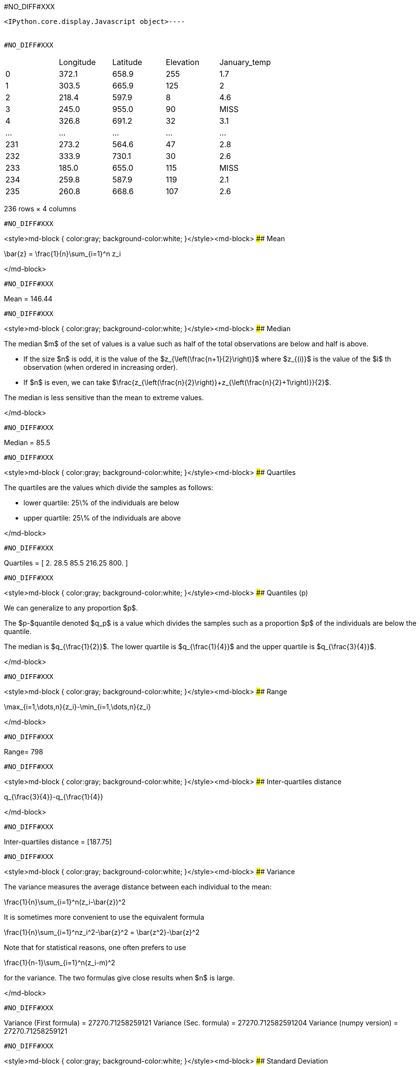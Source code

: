 #NO_DIFF#XXX
----

<IPython.core.display.Javascript object>----


#NO_DIFF#XXX
----

|===
| |Longitude |Latitude |Elevation |January_temp
|0 |372.1 |658.9 |255 |1.7
|1 |303.5 |665.9 |125 |2
|2 |218.4 |597.9 |8 |4.6
|3 |245.0 |955.0 |90 |MISS
|4 |326.8 |691.2 |32 |3.1
|... |... |... |... |...
|231 |273.2 |564.6 |47 |2.8
|232 |333.9 |730.1 |30 |2.6
|233 |185.0 |655.0 |115 |MISS
|234 |259.8 |587.9 |119 |2.1
|235 |260.8 |668.6 |107 |2.6
|===

236 rows × 4 columns
----


#NO_DIFF#XXX
----
<style>md-block { color:gray; background-color:white; }</style><md-block>
#### Mean

$$\bar{z} = \frac{1}{n}\sum_{i=1}^n z_i$$

</md-block>
----


#NO_DIFF#XXX
----
Mean = 146.44
----


#NO_DIFF#XXX
----
<style>md-block { color:gray; background-color:white; }</style><md-block>
#### Median

The median $m$ of the set of values is a value such as half of the total observations are below and half is above.

* If the size $n$ is odd, it is the value of the $z_{\left(\frac{n+1}{2}\right)}$ where $z_{(i)}$ is the value of the $i$ th observation (when ordered in increasing order).

* If $n$ is even, we can take $\frac{z_{\left(\frac{n}{2}\right)}+z_{\left(\frac{n}{2}+1\right)}}{2}$.

The median is less sensitive than the mean to extreme values.

</md-block>
----


#NO_DIFF#XXX
----
Median = 85.5
----


#NO_DIFF#XXX
----
<style>md-block { color:gray; background-color:white; }</style><md-block>
#### Quartiles

The quartiles are the values which divide the samples as follows:

* lower quartile: 25\% of the individuals are below
* upper quartile: 25\% of the individuals are above

</md-block>
----


#NO_DIFF#XXX
----
Quartiles = [  2.    28.5   85.5  216.25 800.  ]
----


#NO_DIFF#XXX
----
<style>md-block { color:gray; background-color:white; }</style><md-block>
####  Quantiles (p)

We can generalize to any proportion $p$.

The $p-$quantile denoted $q_p$ is a value which divides the samples such as a proportion $p$ of the individuals are below the quantile. 

The median is $q_{\frac{1}{2}}$. The lower quartile is $q_{\frac{1}{4}}$ and the upper quartile is $q_{\frac{3}{4}}$.

</md-block>
----


#NO_DIFF#XXX
----
<style>md-block { color:gray; background-color:white; }</style><md-block>
#### Range

$$\max_{i=1,\dots,n}{z_i}-\min_{i=1,\dots,n}{z_i}$$

</md-block>
----


#NO_DIFF#XXX
----
Range= 798
----


#NO_DIFF#XXX
----
<style>md-block { color:gray; background-color:white; }</style><md-block>
#### Inter-quartiles distance

$$q_{\frac{3}{4}}-q_{\frac{1}{4}}$$

</md-block>
----


#NO_DIFF#XXX
----
Inter-quartiles distance = [187.75]
----


#NO_DIFF#XXX
----
<style>md-block { color:gray; background-color:white; }</style><md-block>
#### Variance 

The variance measures the average distance between each individual to the mean:

$$\frac{1}{n}\sum_{i=1}^n(z_i-\bar{z})^2$$

It is sometimes more convenient to use the equivalent formula


$$\frac{1}{n}\sum_{i=1}^nz_i^2-\bar{z}^2 = \bar{z^2}-\bar{z}^2$$

Note that for statistical reasons, one often prefers to use

$$\frac{1}{n-1}\sum_{i=1}^n(z_i-m)^2$$

for the variance. The two formulas give close results when $n$ is large.

</md-block>
----


#NO_DIFF#XXX
----
Variance (First formula) = 27270.71258259121
Variance (Sec.  formula) = 27270.712582591204
Variance (numpy version) = 27270.71258259121
----


#NO_DIFF#XXX
----
<style>md-block { color:gray; background-color:white; }</style><md-block>
#### Standard Deviation


To have a measure in the same unit as the variable, one often consider the standard deviation.

$$\sqrt{\frac{1}{n}\sum_{i=1}^n(z_i-\bar{z})^2}$$

</md-block>
----


#NO_DIFF#XXX
----
Variance (numpy version) = 165.13846487899545
----


#NO_DIFF#XXX
----
<style>md-block { color:gray; background-color:white; }</style><md-block>
### Histogram

To have a good idea of the distribution of a variable, one can compute the histogram.

The idea is 

* divide the range of the variable $[min,Max]$ into small intervals. Here, we only treat the case were all intervals have the same size
* compute the number of samples in each interval.


Normalized histogram rescales the ordinate such as the total surface is equal to 1.

</md-block>
----


#NO_DIFF#XXX
----
#NO_DIFF#XXX
----


#NO_DIFF#XXX
----
#NO_DIFF#XXX
----


#NO_DIFF#XXX
----
<style>md-block { color:gray; background-color:white; }</style><md-block>
### Cumulated histogram

We can represent the cumulated histogram. It is a function which computes, for each value, the proportion of individuals below this value. 
It can be written as 
    
   $$F(z_c) =\frac{1}{n}\sum_{i=1}^n 1\!\!\!1_{]z_{i},+\infty]}(z_c)$$
   
   where $1\!\!\!1_A$ is the indicator function of the set $A$:
   
   $$1\!\!\!1_A(x)=\left\{\begin{array}{ccc}1 &\textrm{ if } & x\in A\\
   0 & \textrm{ otherwise } & \end{array}
   \right.$$


</md-block>
----


#NO_DIFF#XXX
----
#NO_DIFF#XXX
----


#NO_DIFF#XXX
----
<style>md-block { color:gray; background-color:white; }</style><md-block>
### Quantile function

If we inverse the two axes, we obtain the quantile function which gives, for each value $p$, the quantile $q_p$.

$$q(p) = F^{-1}(p)$$

</md-block>
----


#NO_DIFF#XXX
----
#NO_DIFF#XXX
----


#NO_DIFF#XXX
----
<style>md-block { color:gray; background-color:white; }</style><md-block>
### Ore

In mine, we often consider the ore function 
$$T(z_c) = 1-F(z_c)$$

Indeed, it gives the proportion of the data which are above a cut-off.

</md-block>
----


#NO_DIFF#XXX
----
#NO_DIFF#XXX
----


#NO_DIFF#XXX
----
<style>md-block { color:gray; background-color:white; }</style><md-block>
### Metal

$$Q(z_c) =\frac{1}{n}\sum_{i=1}^n z_i1\!\!\!1_{]z_{i},+\infty]}(z_c)$$

</md-block>
----


#NO_DIFF#XXX
----
#NO_DIFF#XXX
----


#NO_DIFF#XXX
----
<style>md-block { color:gray; background-color:white; }</style><md-block>
### Grade 

$$m(z_c)=\frac{Q(z_c)}{T(z_c)}$$

</md-block>
----


#NO_DIFF#XXX
----
#NO_DIFF#XXX
----


#NO_DIFF#XXX
----
<style>md-block { color:gray; background-color:white; }</style><md-block>
#### $Q(T)$ curve

We just represent the **Metal** with respect to the **Ore** for various cut-off values $z_c$.

</md-block>
----


#NO_DIFF#XXX
----
#NO_DIFF#XXX
----


#NO_DIFF#XXX
----
<style>md-block { color:gray; background-color:white; }</style><md-block>
#### Conventional benefit

$$B(z_c) = Q(z_c)-z_cT(z_c)$$

</md-block>
----


#NO_DIFF#XXX
----
#NO_DIFF#XXX
----


#NO_DIFF#XXX
----
<style>md-block { color:gray; background-color:white; }</style><md-block>
Now we consider two variables:

* $z^{(1)}=(z_1^{(1)},\dots,z_n^{(1)})$
* $z^{(2)}=(z_1^{(2)},\dots,z_n^{(2)})$

and we will study their relationship.

</md-block>
----


#NO_DIFF#XXX
----
<style>md-block { color:gray; background-color:white; }</style><md-block>
### Covariance

We can compute the covariance between the two vectors $z^{(1)}$ and  $z^{(2)}$.

$$\textrm{cov}(z^{(1)},z^{(2)}) = \frac{1}{n}\sum_{i=1}^n (z^{(1)}_i-\bar{z}^{(1)})(z^{(2)}_i-\bar{z}^{(2)})$$

where $\bar{z}^{(j)}$ is the mean of the variable $z^{(j)}$ with $j=1,2$.

</md-block>
----


#NO_DIFF#XXX
----
Covariance = -72.91027814569537
----


#NO_DIFF#XXX
----
<style>md-block { color:gray; background-color:white; }</style><md-block>
### Correlation coefficient

The covariance depends on the scale of $z^{(1)}$ and $z^{(2)}$. In order to have a scale invariant measure, we can use the correlation coefficient 
$$\rho = \frac{\textrm{cov}(z^{(1)},z^{(2)})}{\sqrt{\textrm{var}(z^{(1)})\textrm{var}(z^{(2)})}}$$

The correlation coefficient lies within $[-1,1]$.

When it is equal to $-1$ or $1$, the variables are linked by a linear relationship

$$z^{(2)}=a.z^{(1)}+b$$

where the sign of $a$ corresponds to the sign of $\rho$.

When $\rho=0$, we say that the variables are uncorrelated. But they can still have a link (not linear).

</md-block>
----


#NO_DIFF#XXX
----
Correlation coefficient -0.8023
----


#NO_DIFF#XXX
----
<style>md-block { color:gray; background-color:white; }</style><md-block>
### Covariance matrix

When we have several variables $z^{(1)},\dots,z^{(p)}$, we can compute their covariance matrix $\Sigma$ which stores the covariances between each pair of variable.

$$\Sigma = \left[
\begin{array}{cccc}
\textrm{var}(z^{(1)})         & \textrm{cov}(z^{(1)},z^{(2)}) &\dots  & \textrm{cov}(z^{(1)},z^{(p)})\\
\textrm{cov}(z^{(2)},z^{(1)}) & \textrm{var}(z^{(2)})         & \dots & \textrm{cov}(z^{(2)},z^{(p)})\\
\vdots & \vdots & \ddots & \vdots \\
\textrm{cov}(z^{(p)},z^{(1)}) &  \textrm{cov}(z^{(p)},z^{(2)})&\dots  & \textrm{var}(z^{(p)})\\
\end{array}\right]$$

Note that this matrix is symmetric.

If the variables (centered by their means) are stored in a matrix $Z_c$ (one column per variable), then 

$$\Sigma = \frac{1}{n} Z_c^TZ_c$$ where $^T$ designates the transposition.

In other words, $Z_c^T$ is the matrix where each line is a variable.

</md-block>
----


#NO_DIFF#XXX
----
Covariance matrix = 
[[ 8.04385263e+03 -7.29102781e+01]
 [-7.29102781e+01  1.02658631e+00]]
----


#NO_DIFF#XXX
----
Variance 8043.852626931566
----


#NO_DIFF#XXX
----
Covariance matrix = 
[[ 7.99058208e+03 -7.24274286e+01]
 [-7.24274286e+01  1.01978773e+00]]
----


#NO_DIFF#XXX
----
<style>md-block { color:gray; background-color:white; }</style><md-block>
### Scatter plot

We can represent the scatter plot between the two variables (only isotopic samples are represented).

</md-block>
----


#NO_DIFF#XXX
----
#NO_DIFF#XXX
----


#NO_DIFF#XXX
----
<style>md-block { color:gray; background-color:white; }</style><md-block>
Here the relation could be considered as linear. Let's try to find the coefficents of the regression line.

### Linear regression

#### Simple linear regression

We can model the relationship between $z^{(1)}$ and $z^{(2)}$ by using a linear regression.
 model 
$$z^{(2)}=az^{(1)}+b + R$$ where $R$ is a residual.

We try to find $(a,b)$ by minimizing the sum of the squared difference between $z^{(2)}$ and $az^{(1)}+b$: 

$$||R||^2 =\sum_{i=1}^n(z^{(2)}_i - (az^{(1)}_i+b))^2.$$

We can show that the coefficients $a$ and $b$ can be estimated by

$$\hat a = \frac{\textrm{cov}(z^{(1)},z^{(2)})}{\textrm{var}(z^{(1)})}$$

and $b$ by 

$$\hat b = \bar{z}^{(2)}-\hat a\bar{z}^{(1)}$$

</md-block>
----


#NO_DIFF#XXX
----
#NO_DIFF#XXX
----


#NO_DIFF#XXX
----
<style>md-block { color:gray; background-color:white; }</style><md-block>
#### Multiple linear regression

When we have several variables $x^{(1)},\dots,x^{(p)}$ to explain an interest variable $y$ we can also use a linear regression

$$y=\sum_{j=1}^p \beta_j x^{(j)} + \beta_0 + R$$

Note that for convenience, we will rewrite the relation 

$$y=\sum_{j=0}^p \beta_j x^{(j)}+R$$ 

where the variable $x^{(0)}$ is equal to $1$.

Last, we can rewrite more compactly

$$y = \beta^T X +R$$

where $$\beta = \left[\begin{array}{c}\beta_0 \\ \vdots \\ \beta_p\end{array}\right]$$

and $X$ is the table with all the observations. The first column contains $1$'s and then each column is a variable 
$$X  = \left[\begin{array}{cccc} 1 & x^{(1)} & \dots & x^{(p)}\end{array}\right]$$

As in the simple linear regression case, we will try to minimize

$$||R||^2=||y-\beta^TX||^2$$

We can show that 

$$\hat\beta = (X^TX)^{-1}X^Ty$$

</md-block>
----


#NO_DIFF#XXX
----
<style>md-block { color:gray; background-color:white; }</style><md-block>
### Bivariate histogram

To represent the two variables, we can perform a 2d histogram.

</md-block>
----


#NO_DIFF#XXX
----
#NO_DIFF#XXX
----


#NO_DIFF#XXX
----
<style>md-block { color:gray; background-color:white; }</style><md-block>
### Conditional distribution

Then we could look at the histogram of $z_2$ for a given class of $z_1$.

For instance, if we consider the 2$^\textrm{nd}$ class, $z_1\in[28.6,54.2]$ :

It shows the (empirical) conditional distribution of $z_2$ knowing that $z_1\in[28.6,54.2]$.


</md-block>
----


#NO_DIFF#XXX
----
#NO_DIFF#XXX
----


#NO_DIFF#XXX
----
<style>md-block { color:gray; background-color:white; }</style><md-block>
#### Conditional mean (or regression)

In the same spirit, we can consider the conditional mean (mean of $z_2$ for a given classe of $z_1$). It is the conditional mean.

If we iterate over all the classes, we obtain the empirical regression.



</md-block>
----


#NO_DIFF#XXX
----
#NO_DIFF#XXX
----
